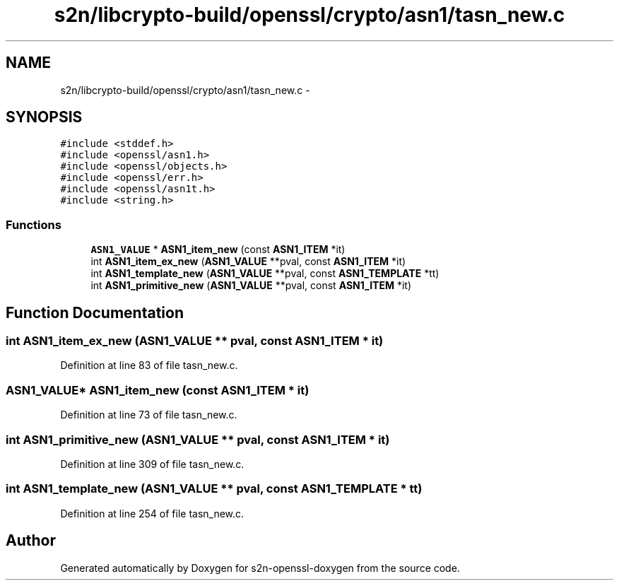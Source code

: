 .TH "s2n/libcrypto-build/openssl/crypto/asn1/tasn_new.c" 3 "Thu Jun 30 2016" "s2n-openssl-doxygen" \" -*- nroff -*-
.ad l
.nh
.SH NAME
s2n/libcrypto-build/openssl/crypto/asn1/tasn_new.c \- 
.SH SYNOPSIS
.br
.PP
\fC#include <stddef\&.h>\fP
.br
\fC#include <openssl/asn1\&.h>\fP
.br
\fC#include <openssl/objects\&.h>\fP
.br
\fC#include <openssl/err\&.h>\fP
.br
\fC#include <openssl/asn1t\&.h>\fP
.br
\fC#include <string\&.h>\fP
.br

.SS "Functions"

.in +1c
.ti -1c
.RI "\fBASN1_VALUE\fP * \fBASN1_item_new\fP (const \fBASN1_ITEM\fP *it)"
.br
.ti -1c
.RI "int \fBASN1_item_ex_new\fP (\fBASN1_VALUE\fP **pval, const \fBASN1_ITEM\fP *it)"
.br
.ti -1c
.RI "int \fBASN1_template_new\fP (\fBASN1_VALUE\fP **pval, const \fBASN1_TEMPLATE\fP *tt)"
.br
.ti -1c
.RI "int \fBASN1_primitive_new\fP (\fBASN1_VALUE\fP **pval, const \fBASN1_ITEM\fP *it)"
.br
.in -1c
.SH "Function Documentation"
.PP 
.SS "int ASN1_item_ex_new (\fBASN1_VALUE\fP ** pval, const \fBASN1_ITEM\fP * it)"

.PP
Definition at line 83 of file tasn_new\&.c\&.
.SS "\fBASN1_VALUE\fP* ASN1_item_new (const \fBASN1_ITEM\fP * it)"

.PP
Definition at line 73 of file tasn_new\&.c\&.
.SS "int ASN1_primitive_new (\fBASN1_VALUE\fP ** pval, const \fBASN1_ITEM\fP * it)"

.PP
Definition at line 309 of file tasn_new\&.c\&.
.SS "int ASN1_template_new (\fBASN1_VALUE\fP ** pval, const \fBASN1_TEMPLATE\fP * tt)"

.PP
Definition at line 254 of file tasn_new\&.c\&.
.SH "Author"
.PP 
Generated automatically by Doxygen for s2n-openssl-doxygen from the source code\&.
